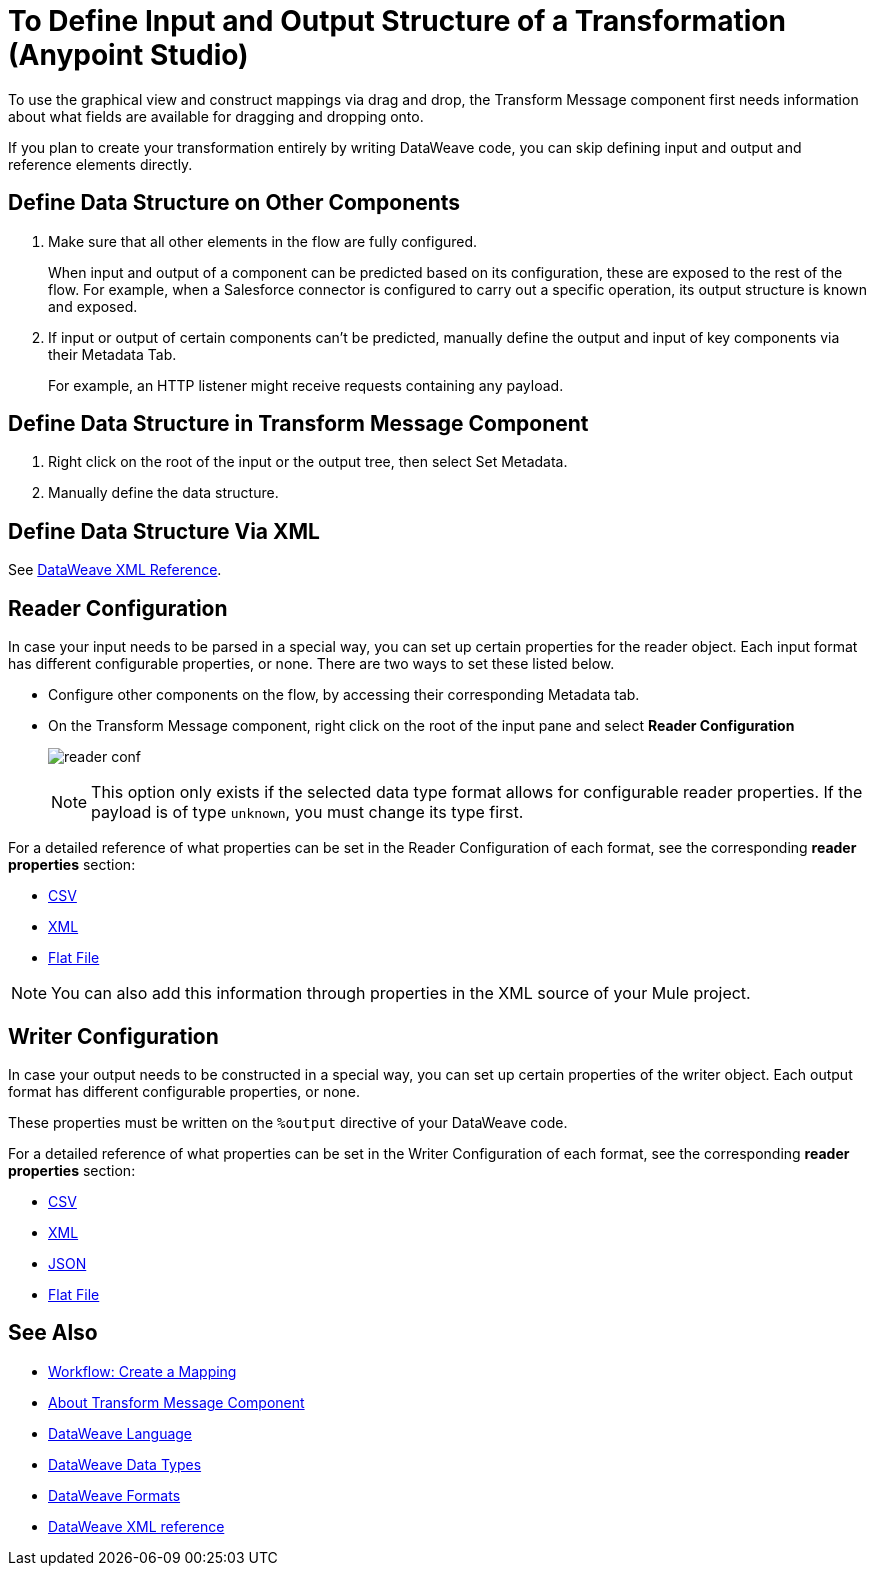 = To Define Input and Output Structure of a Transformation (Anypoint Studio)

To use the graphical view and construct mappings via drag and drop, the Transform Message component first needs information about what fields are available for dragging and dropping onto.

If you plan to create your transformation entirely by writing DataWeave code, you can skip defining input and output and reference elements directly.


== Define Data Structure on Other Components


. Make sure that all other elements in the flow are fully configured.
+
When input and output of a component can be predicted based on its configuration, these are exposed to the rest of the flow. For example, when a Salesforce connector is configured to carry out a specific operation, its output structure is known and exposed.

. If input or output of certain components can't be predicted, manually define the output and input of key components via their Metadata Tab.
+
For example, an HTTP listener might receive requests containing any payload.


== Define Data Structure in Transform Message Component

. Right click on the root of the input or the output tree, then select Set Metadata.

. Manually define the data structure.



== Define Data Structure Via XML

See link:/mule4-user-guide/v/4.1/transform-dataweave-xml-reference[DataWeave XML Reference].


== Reader Configuration

In case your input needs to be parsed in a special way, you can set up certain properties for the reader object. Each input format has different configurable properties, or none. There are two ways to set these listed below.

* Configure other components on the flow, by accessing their corresponding Metadata tab.

* On the Transform Message component, right click on the root of the input pane and select *Reader Configuration*
+
image:dw_reader_configuration_select.png[reader conf]

+
[NOTE]
This option only exists if the selected data type format allows for configurable reader properties. If the payload is of type `unknown`, you must change its type first.


For a detailed reference of what properties can be set in the Reader Configuration of each format, see the corresponding *reader properties* section:

* link:/mule4-user-guide/v/4.1/dataweave-formats#csv[CSV]

* link:/mule4-user-guide/v/4.1/dataweave-formats#xml[XML]

* link:/mule4-user-guide/v/4.1/dataweave-formats#flat-file[Flat File]

[NOTE]
You can also add this information through properties in the XML source of your Mule project.


== Writer Configuration

In case your output needs to be constructed in a special way, you can set up certain properties of the writer object. Each output format has different configurable properties, or none.

These properties must be written on the `%output` directive of your DataWeave code.

For a detailed reference of what properties can be set in the Writer Configuration of each format, see the corresponding *reader properties* section:

* link:/mule4-user-guide/v/4.1/dataweave-formats#csv[CSV]

* link:/mule4-user-guide/v/4.1/dataweave-formats#xml[XML]

* link:/mule4-user-guide/v/4.1/dataweave-formats#json[JSON]

* link:/mule4-user-guide/v/4.1/dataweave-formats#flat-file[Flat File]


== See Also

* link:/anypoint-studio/v/7.1/workflow-create-mapping-ui-studio[Workflow: Create a Mapping]
* link:/anypoint-studio/v/7.1/transform-message-component-concept-studio[About Transform Message Component]
* link:/mule4-user-guide/v/4.1/dataweave[DataWeave Language]
* link:/mule4-user-guide/v/4.1/dataweave-types[DataWeave Data Types]
* link:/mule4-user-guide/v/4.1/dataweave-formats[DataWeave Formats]
* link:/mule4-user-guide/v/4.1/transform-dataweave-xml-reference[DataWeave XML reference]
